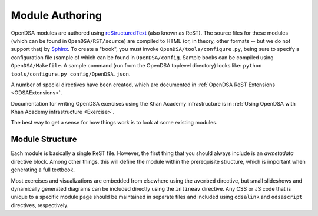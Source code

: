 .. _ModAuthor:

Module Authoring
================
OpenDSA modules are authored using 
`reStructuredText <http://docutils.sourceforge.net/rst.html>`_
(also known as ReST).  The source files for these modules (which 
can be found in ``OpenDSA/RST/source``) are compiled to HTML 
(or, in theory, other formats -- but we do not support that) by 
`Sphinx <http://sphinx.pocoo.org/contents.html>`_.
To create a "book", you must invoke ``OpenDSA/tools/configure.py``, 
being sure to specify a configuration file (sample of which can be 
found in ``OpenDSA/config``.
Sample books can be compiled using ``OpenDSA/Makefile``.
A sample command (run from the OpenDSA toplevel directory)
looks like: ``python tools/configure.py config/OpenDSA.json``.

A number of special directives have been created, which are documented
in :ref:`OpenDSA ReST Extensions <ODSAExtensions>`.

Documentation for writing OpenDSA exercises using the Khan Academy
infrastructure is in
:ref:`Using OpenDSA with Khan Academy infrastructure <Exercise>`.

The best way to get a sense for how things work is to look at some
existing modules.

Module Structure
----------------

Each module is basically a single ReST file.
However, the first thing that you should always include is an
`avmetadata` directive block.
Among other things, this will define the module within the
prerequisite structure, which is important when generating a full
textbook.

Most exercises and visualizations are embedded from elsewhere 
using the ``avembed`` directive, but small slideshows and dynamically 
generated diagrams can be included directly using the ``inlineav`` directive.
Any CSS or JS code that is unique to a specific module page should be 
maintained in separate files and included using ``odsalink`` and 
``odsascript`` directives, respectively.
